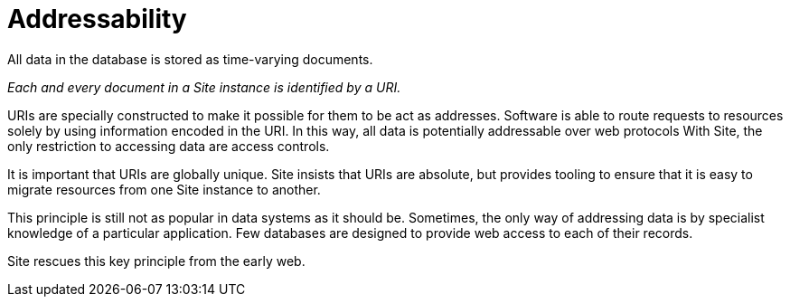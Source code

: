 = Addressability

All data in the database is stored as time-varying documents.

_Each and every document in a Site instance is identified by a URI._

URIs are specially constructed to make it possible for them to be act as addresses.
Software is able to route requests to resources solely by using information encoded in the URI.
In this way, all data is potentially addressable over web protocols
With Site, the only restriction to accessing data are access controls.

It is important that URIs are globally unique.
Site insists that URIs are absolute, but provides tooling to ensure that it is easy to migrate resources from one Site instance to another.

****
This principle is still not as popular in data systems as it should be.
Sometimes, the only way of addressing data is by specialist knowledge of a particular application.
Few databases are designed to provide web access to each of their records.

Site rescues this key principle from the early web.
****
